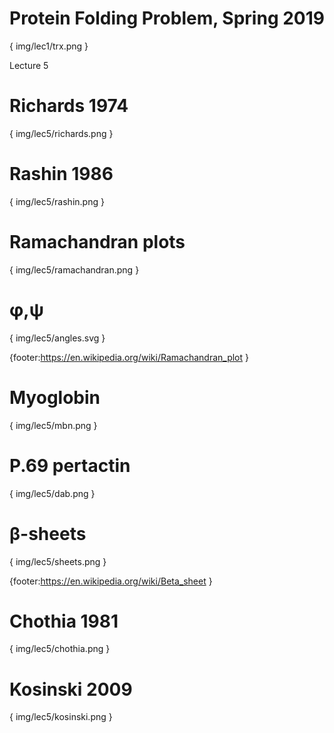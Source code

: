 * Protein Folding Problem, Spring 2019

{ img/lec1/trx.png }

Lecture 5
* Richards 1974

{ img/lec5/richards.png }
* Rashin 1986

{ img/lec5/rashin.png }

* Ramachandran plots

{ img/lec5/ramachandran.png }

* φ,ψ

{ img/lec5/angles.svg }

{footer:https://en.wikipedia.org/wiki/Ramachandran_plot }

* Myoglobin

{ img/lec5/mbn.png }

* P.69 pertactin

{ img/lec5/dab.png }

* β-sheets

{ img/lec5/sheets.png }

{footer:https://en.wikipedia.org/wiki/Beta_sheet }

* Chothia 1981

{ img/lec5/chothia.png }

* Kosinski 2009

{ img/lec5/kosinski.png }

